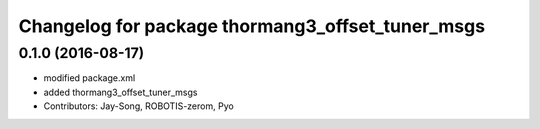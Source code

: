 ^^^^^^^^^^^^^^^^^^^^^^^^^^^^^^^^^^^^^^^^^^^^^^^^^
Changelog for package thormang3_offset_tuner_msgs
^^^^^^^^^^^^^^^^^^^^^^^^^^^^^^^^^^^^^^^^^^^^^^^^^

0.1.0 (2016-08-17)
-----------
* modified package.xml
* added thormang3_offset_tuner_msgs
* Contributors: Jay-Song, ROBOTIS-zerom, Pyo
